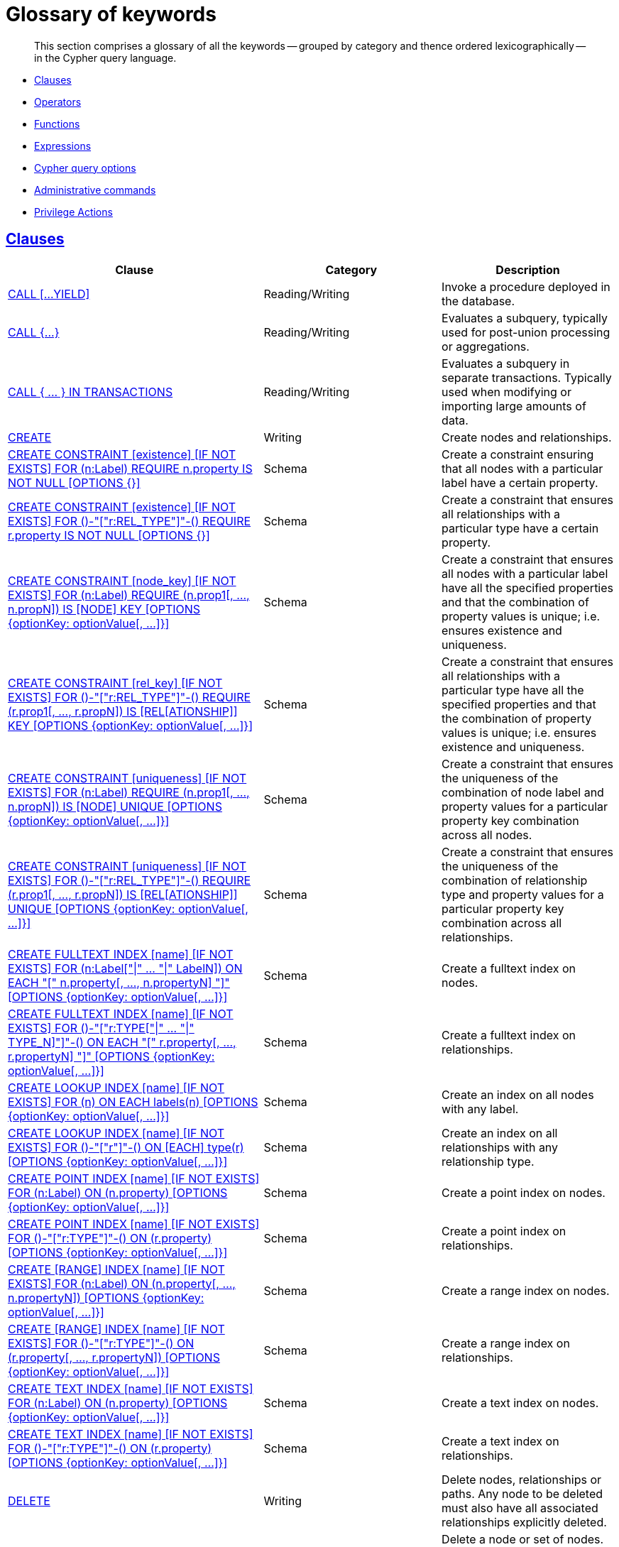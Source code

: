 :description: Glossary of all the keywords -- grouped by category and thence ordered lexicographically -- in the Cypher query language.

[[cypher-glossary]]
= Glossary of keywords

[abstract]
--
This section comprises a glossary of all the keywords -- grouped by category and thence ordered lexicographically -- in the Cypher query language.
--

* xref::keyword-glossary.adoc#glossary-clauses[Clauses]
* xref::keyword-glossary.adoc#glossary-operators[Operators]
* xref::keyword-glossary.adoc#glossary-functions[Functions]
* xref::keyword-glossary.adoc#glossary-expressions[Expressions]
* xref::keyword-glossary.adoc#glossary-cypher-query-options[Cypher query options]
* xref::keyword-glossary.adoc#glossary-admin-commands[Administrative commands]
* xref::keyword-glossary.adoc#glossary-privileges[Privilege Actions]


[[glossary-clauses]]
== xref::clauses/index.adoc[Clauses]

[options="header"]
|===
| Clause | Category | Description

| xref::clauses/call.adoc[CALL [...YIELD\]]
| Reading/Writing
| Invoke a procedure deployed in the database.

| xref::clauses/call-subquery.adoc[+CALL {...}+]
| Reading/Writing
| Evaluates a subquery, typically used for post-union processing or aggregations.

| xref::clauses/call-subquery.adoc#subquery-call-in-transactions[+CALL { ... } IN TRANSACTIONS+]
| Reading/Writing
a|
Evaluates a subquery in separate transactions.
Typically used when modifying or importing large amounts of data.

| xref::clauses/create.adoc[CREATE]
| Writing
| Create nodes and relationships.

| xref::constraints/syntax.adoc#constraints-syntax-create-node-exists[CREATE CONSTRAINT [existence\] [IF NOT EXISTS\] FOR (n:Label) REQUIRE n.property IS NOT NULL [OPTIONS {}\]]
| Schema
| Create a constraint ensuring that all nodes with a particular label have a certain property.

| xref::constraints/syntax.adoc#constraints-syntax-create-rel-exists[CREATE CONSTRAINT [existence\] [IF NOT EXISTS\] FOR ()-"["r:REL_TYPE"\]"-() REQUIRE r.property IS NOT NULL [OPTIONS {}\]]
| Schema
| Create a constraint that ensures all relationships with a particular type have a certain property.

| xref::constraints/syntax.adoc#constraints-syntax-create-node-key[CREATE CONSTRAINT [node_key\] [IF NOT EXISTS\] FOR (n:Label) REQUIRE (n.prop1[, ..., n.propN\]) IS [NODE\] KEY [OPTIONS {optionKey: optionValue[, ...\]}\]]
| Schema
| Create a constraint that ensures all nodes with a particular label have all the specified properties and that the combination of property values is unique; i.e. ensures existence and uniqueness.

| xref::constraints/syntax.adoc#constraints-syntax-create-rel-key[CREATE CONSTRAINT [rel_key\] [IF NOT EXISTS\] FOR ()-"["r:REL_TYPE"\]"-() REQUIRE (r.prop1[, ..., r.propN\]) IS [REL[ATIONSHIP\]\] KEY [OPTIONS {optionKey: optionValue[, ...\]}\]]
| Schema
| Create a constraint that ensures all relationships with a particular type have all the specified properties and that the combination of property values is unique; i.e. ensures existence and uniqueness.

| xref::constraints/syntax.adoc#constraints-syntax-create-node-unique[CREATE CONSTRAINT [uniqueness\] [IF NOT EXISTS\] FOR (n:Label) REQUIRE (n.prop1[, ..., n.propN\]) IS [NODE\] UNIQUE [OPTIONS {optionKey: optionValue[, ...\]}\]]
| Schema
| Create a constraint that ensures the uniqueness of the combination of node label and property values for a particular property key combination across all nodes.

| xref::constraints/syntax.adoc#constraints-syntax-create-rel-unique[CREATE CONSTRAINT [uniqueness\] [IF NOT EXISTS\] FOR ()-"["r:REL_TYPE"\]"-() REQUIRE (r.prop1[, ..., r.propN\]) IS [REL[ATIONSHIP\]\] UNIQUE [OPTIONS {optionKey: optionValue[, ...\]}\]]
| Schema
| Create a constraint that ensures the uniqueness of the combination of relationship type and property values for a particular property key combination across all relationships.

| xref::indexes-for-full-text-search.adoc[CREATE FULLTEXT INDEX [name\] [IF NOT EXISTS\] FOR (n:Label["\|" ... "\|" LabelN\]) ON EACH "[" n.property[, ..., n.propertyN\] "\]" [OPTIONS {optionKey: optionValue[, ...\]}\]]
| Schema
| Create a fulltext index on nodes.

| xref::indexes-for-full-text-search.adoc[CREATE FULLTEXT INDEX [name\] [IF NOT EXISTS\] FOR ()-"["r:TYPE["\|" ... "\|" TYPE_N\]"\]"-() ON EACH "[" r.property[, ..., r.propertyN\] "\]" [OPTIONS {optionKey: optionValue[, ...\]}\]]
| Schema
| Create a fulltext index on relationships.

| xref::indexes-for-search-performance.adoc#administration-indexes-syntax[CREATE LOOKUP INDEX [name\] [IF NOT EXISTS\] FOR (n) ON EACH labels(n) [OPTIONS {optionKey: optionValue[, ...\]}\]]
| Schema
| Create an index on all nodes with any label.

| xref::indexes-for-search-performance.adoc#administration-indexes-syntax[CREATE LOOKUP INDEX [name\] [IF NOT EXISTS\] FOR ()-"["r"\]"-() ON [EACH\] type(r) [OPTIONS {optionKey: optionValue[, ...\]}\]]
| Schema
| Create an index on all relationships with any relationship type.

| xref::indexes-for-search-performance.adoc#administration-indexes-syntax[CREATE POINT INDEX [name\] [IF NOT EXISTS\] FOR (n:Label) ON (n.property) [OPTIONS {optionKey: optionValue[, ...\]}\]]
| Schema
| Create a point index on nodes.

| xref::indexes-for-search-performance.adoc#administration-indexes-syntax[CREATE POINT INDEX [name\] [IF NOT EXISTS\] FOR ()-"["r:TYPE"\]"-() ON (r.property) [OPTIONS {optionKey: optionValue[, ...\]}\]]
| Schema
| Create a point index on relationships.

| xref::indexes-for-search-performance.adoc#administration-indexes-syntax[CREATE [RANGE\] INDEX [name\] [IF NOT EXISTS\] FOR (n:Label) ON (n.property[, ..., n.propertyN\]) [OPTIONS {optionKey: optionValue[, ...\]}\]]
| Schema
| Create a range index on nodes.

| xref::indexes-for-search-performance.adoc#administration-indexes-syntax[CREATE [RANGE\] INDEX [name\] [IF NOT EXISTS\] FOR ()-"["r:TYPE"\]"-() ON (r.property[, ..., r.propertyN\]) [OPTIONS {optionKey: optionValue[, ...\]}\]]
| Schema
| Create a range index on relationships.

| xref::indexes-for-search-performance.adoc#administration-indexes-syntax[CREATE TEXT INDEX [name\] [IF NOT EXISTS\] FOR (n:Label) ON (n.property) [OPTIONS {optionKey: optionValue[, ...\]}\]]
| Schema
| Create a text index on nodes.

| xref::indexes-for-search-performance.adoc#administration-indexes-syntax[CREATE TEXT INDEX [name\] [IF NOT EXISTS\] FOR ()-"["r:TYPE"\]"-() ON (r.property) [OPTIONS {optionKey: optionValue[, ...\]}\]]
| Schema
| Create a text index on relationships.

| xref::clauses/delete.adoc[DELETE]
| Writing
|
Delete nodes, relationships or paths.
Any node to be deleted must also have all associated relationships explicitly deleted.

| xref::clauses/delete.adoc[DETACH DELETE]
| Writing
|
Delete a node or set of nodes.
All associated relationships will automatically be deleted.

| xref::constraints/syntax.adoc[DROP CONSTRAINT name [IF EXISTS\]]
| Schema
| Drop a constraint using the name.

| xref::indexes-for-search-performance.adoc#administration-indexes-syntax[DROP INDEX name [IF EXISTS\]]
| Schema
| Drop an index using the name.

| xref::clauses/foreach.adoc[FOREACH]
| Writing
| Update data within a list, whether components of a path, or the result of aggregation.

| xref::clauses/limit.adoc[LIMIT]
| Reading sub-clause
| A sub-clause used to constrain the number of rows in the output.

| xref::clauses/load-csv.adoc[LOAD CSV]
| Importing data
| Use when importing data from CSV files.

| xref::clauses/match.adoc[MATCH]
| Reading
| Specify the patterns to search for in the database.

| xref::clauses/merge.adoc[MERGE]
| Reading/Writing
|
Ensures that a pattern exists in the graph.
Either the pattern already exists, or it needs to be created.

| xref::clauses/merge.adoc#query-merge-on-create-on-match[ON CREATE]
| Reading/Writing
| Used in conjunction with `MERGE`, specifying the actions to take if the pattern needs to be created.

| xref::clauses/merge.adoc#query-merge-on-create-on-match[ON MATCH]
| Reading/Writing
| Used in conjunction with `MERGE`, specifying the actions to take if the pattern already exists.

| xref::clauses/optional-match.adoc[OPTIONAL MATCH]
| Reading
| Specify the patterns to search for in the database while using `nulls` for missing parts of the pattern.

| xref::clauses/order-by.adoc[ORDER BY [ASC[ENDING\] \| DESC[ENDING\]\]]
| Reading sub-clause
| A sub-clause following `RETURN` or `WITH`, specifying that the output should be sorted in either ascending (the default) or descending order.

| xref::clauses/remove.adoc[REMOVE]
| Writing
| Remove properties and labels from nodes and relationships.

| xref::clauses/return.adoc[RETURN ... [AS\]]
| Projecting
| Defines what to include in the query result set.

| xref::clauses/set.adoc[SET]
| Writing
| Update labels on nodes and properties on nodes and relationships.

| xref::constraints/syntax.adoc#constraints-syntax-list[SHOW [ALL\|UNIQUE\|NODE [PROPERTY\] EXIST[ENCE\]\|REL[ATIONSHIP\] [PROPERTY\] EXIST[ENCE\]\|[PROPERTY\] EXIST[ENCE\]\|NODE KEY\] CONSTRAINT[S\]]
| Schema
|
List constraints in the database, either all or filtered on type.
Also allows `WHERE` and `YIELD` clauses.

| xref::indexes-for-search-performance.adoc#administration-indexes-list-indexes[SHOW [ALL\|FULLTEXT\|LOOKUP\|POINT\|RANGE\|TEXT\] INDEX[ES\]]
| Schema
|
List indexes in the database, either all or filtered on fulltext, lookup, point, range, or text indexes.
Also allows `WHERE` and `YIELD` clauses.

| xref::clauses/listing-functions.adoc[SHOW [ALL\|BUILT IN\|USER DEFINED\] FUNCTION[S\] [EXECUTABLE [BY {CURRENT USER\|username}\]\]]
| DBMS
|
List functions, either all or filtered.
Available filters are executable by a user or function type (built-in or user-defined).
Also allows `WHERE` and `YIELD` clauses.

| xref::clauses/listing-procedures.adoc[SHOW PROCEDURE[S\] [EXECUTABLE [BY {CURRENT USER\|username}\]\]]
| DBMS
|
List procedures, either all or filtered on executable by a user.
Also allows `WHERE` and `YIELD` clauses.

|xref:clauses/transaction-clauses.adoc#query-listing-transactions[SHOW TRANSACTION[S\] [transaction-id[, ...\]\]]
| DBMS
|
List transactions, either all or filtered on ID.
Also allows `WHERE` and `YIELD` clauses.

| xref::clauses/skip.adoc[SKIP]
| Reading/Writing
| A sub-clause defining from which row to start including the rows in the output.

| xref:clauses/transaction-clauses.adoc#query-terminate-transactions[TERMINATE TRANSACTION[S\] transaction-id[, ...\]]
| DBMS
| Terminate transactions with the given IDs.

| xref::clauses/union.adoc[UNION]
| Set operations
|
Combines the result of multiple queries.
Duplicates are removed.

| xref::clauses/union.adoc[UNION ALL]
| Set operations
|
Combines the result of multiple queries.
Duplicates are retained.

| xref::clauses/unwind.adoc[UNWIND ... [AS\]]
| Projecting
| Expands a list into a sequence of rows.

| xref::clauses/use.adoc[USE]
| Multiple graphs
| Determines which graph a query, or query part, is executed against.

| xref::query-tuning/using.adoc#query-using-index-hint[USING INDEX variable:Label(property)]
| Hint
| Index hints are used to specify which index, if any, the planner should use as a starting point.

| xref::query-tuning/using.adoc#query-using-index-hint[USING INDEX SEEK variable:Label(property)]
| Hint
| Index seek hint instructs the planner to use an index seek for this clause.

| xref::query-tuning/using.adoc#query-using-join-hint[USING JOIN ON variable]
| Hint
| Join hints are used to enforce a join operation at specified points.

| xref::query-tuning/using.adoc#query-using-scan-hint[USING SCAN variable:Label]
| Hint
| Scan hints are used to force the planner to do a label scan (followed by a filtering operation) instead of using an index.

| xref::clauses/with.adoc[WITH ... [AS\]]
| Projecting
| Allows query parts to be chained together, piping the results from one to be used as starting points or criteria in the next.

| xref::clauses/where.adoc[WHERE]
| Reading sub-clause
| A sub-clause used to add constraints to the patterns in a `MATCH` or `OPTIONAL MATCH` clause, or to filter the results of a `WITH` clause.

|===


[[glossary-operators]]
== xref::syntax/operators.adoc[Operators]

[options="header"]
|===
|Operator | Category | Description

| xref::syntax/operators.adoc#query-operators-mathematical[%]
| Mathematical
| Modulo division.

| xref::syntax/operators.adoc#query-operators-mathematical[*]
| Mathematical
| Multiplication.

| xref::syntax/operators.adoc#query-operators-temporal[*]
| Temporal
| Multiplying a duration with a number.

| xref::syntax/operators.adoc#query-operators-mathematical[+]
| Mathematical
| Addition.

| xref::syntax/operators.adoc#query-operators-string[+]
| String
| Concatenation.

| xref::syntax/operators.adoc#query-operators-property[+=]
| Property
| Property mutation.

| xref::syntax/operators.adoc#query-operators-list[+]
| List
| Concatenation

| xref::syntax/operators.adoc#query-operators-temporal[+]
| Temporal
| Adding two durations, or a duration and a temporal instant.

| xref::syntax/operators.adoc#query-operators-mathematical[-]
| Mathematical
| Subtraction or unary minus.

| xref::syntax/operators.adoc#query-operators-temporal[-]
| Temporal
| Subtracting a duration from a temporal instant or from another duration.

| xref::syntax/operators.adoc#query-operators-map[.]
| Map
| Static value access by key.

| xref::syntax/operators.adoc#query-operators-property[.]
| Property
| Static property access.

| xref::syntax/operators.adoc#query-operators-mathematical[/]
| Mathematical
| Division.

| xref::syntax/operators.adoc#query-operators-temporal[/]
| Temporal
| Dividing a duration by a number.

| xref::syntax/operators.adoc#query-operators-comparison[<]
| Comparison
| Less than.

| xref::syntax/operators.adoc#query-operators-comparison[&lt;=]
| Comparison
| Less than or equal to.

| xref::syntax/operators.adoc#query-operators-comparison[<>]
| Comparison
| Inequality.

| xref::syntax/operators.adoc#query-operators-comparison[=]
| Comparison
| Equality.

| xref::syntax/operators.adoc#query-operators-property[=]
| Property
| Property replacement.

| xref::syntax/operators.adoc#query-operators-string[=~]
| String
| Regular expression match.

| xref::syntax/operators.adoc#query-operators-comparison[>]
| Comparison
| Greater than.

| xref::syntax/operators.adoc#query-operators-comparison[>=]
| Comparison
| Greater than or equal to.

| xref::syntax/operators.adoc#query-operators-boolean[AND]
| Boolean
| Conjunction.

| xref::syntax/operators.adoc#query-operator-comparison-string-specific[CONTAINS]
| String comparison
| Case-sensitive inclusion search.

| xref::syntax/operators.adoc#query-operators-aggregation[DISTINCT]
| Aggregation
| Duplicate removal.

| xref::syntax/operators.adoc#query-operator-comparison-string-specific[ENDS WITH]
| String comparison
| Case-sensitive suffix search.

| xref::syntax/operators.adoc#query-operators-list[IN]
| List
| List element existence check.

| xref::syntax/operators.adoc#query-operators-comparison[IS NOT NULL]
| Comparison
| Non-`null` check.

| xref::syntax/operators.adoc#query-operators-comparison[IS NULL]
| Comparison
| `null` check.

| xref::syntax/operators.adoc#query-operators-boolean[NOT]
| Boolean
| Negation.

| xref::syntax/operators.adoc#query-operators-boolean[OR]
| Boolean
| Disjunction.

| xref::syntax/operators.adoc#query-operator-comparison-string-specific[STARTS WITH]
| String comparison
| Case-sensitive prefix search.

| xref::syntax/operators.adoc#query-operators-boolean[XOR]
| Boolean
| Exclusive disjunction.

| xref::syntax/operators.adoc#query-operators-map[[\]]
| Map
| Subscript (dynamic value access by key).

| xref::syntax/operators.adoc#query-operators-property[[\]]
| Property
| Subscript (dynamic property access).

| xref::syntax/operators.adoc#query-operators-list[[\]]
| List
| Subscript (accessing element(s) in a list).

| xref::syntax/operators.adoc#query-operators-mathematical[^]
| Mathematical
| Exponentiation.

|===


[[glossary-functions]]
== xref::functions/index.adoc[Functions]

[options="header"]
|===
| Function | Category | Description

| xref::functions/mathematical-numeric.adoc#functions-abs[abs()]
| Numeric
| Returns the absolute value of a number.

| xref::functions/mathematical-trigonometric.adoc#functions-acos[acos()]
| Trigonometric
| Returns the arccosine of a number in radians.

| xref::functions/predicate.adoc#functions-all[all()]
| Predicate
| Tests whether the predicate holds for all elements in a list.

| xref::functions/predicate.adoc#functions-any[any()]
| Predicate
| Tests whether the predicate holds for at least one element in a list.

| xref::functions/mathematical-trigonometric.adoc#functions-asin[asin()]
| Trigonometric
| Returns the arcsine of a number in radians.

| xref::functions/mathematical-trigonometric.adoc#functions-atan[atan()]
| Trigonometric
| Returns the arctangent of a number in radians.

| xref::functions/mathematical-trigonometric.adoc#functions-atan2[atan2()]
| Trigonometric
| Returns the arctangent2 of a set of coordinates in radians.

| xref::functions/aggregating.adoc#functions-avg[avg()]
| Aggregating
| Returns the average of a set of values.

| xref::functions/mathematical-numeric.adoc#functions-ceil[ceil()]
| Numeric
| Returns the smallest floating point number that is greater than or equal to a number and equal to a mathematical integer.

| xref::functions/scalar.adoc#functions-coalesce[coalesce()]
| Scalar
| Returns the first non-`null` value in a list of expressions.

| xref::functions/aggregating.adoc#functions-collect[collect()]
| Aggregating
| Returns a list containing the values returned by an expression.

| xref::functions/mathematical-trigonometric.adoc#functions-cos[cos()]
| Trigonometric
| Returns the cosine of a number.

| xref::functions/mathematical-trigonometric.adoc#functions-cot[cot()]
| Trigonometric
| Returns the cotangent of a number.

| xref::functions/aggregating.adoc#functions-count[count()]
| Aggregating
| Returns the number of values or rows.

| xref::functions/temporal/index.adoc#functions-date-current[date()]
| Temporal
| Returns the current _Date_.

| xref::functions/temporal/index.adoc#functions-date-calendar[date({year [, month, day\]})]
| Temporal
| Returns a calendar (Year-Month-Day) _Date_.

| xref::functions/temporal/index.adoc#functions-date-week[date({year [, week, dayOfWeek\]})]
| Temporal
| Returns a week (Year-Week-Day) _Date_.

| xref::functions/temporal/index.adoc#functions-date-quarter[date({year [, quarter, dayOfQuarter\]})]
| Temporal
| Returns a quarter (Year-Quarter-Day) _Date_.

| xref::functions/temporal/index.adoc#functions-date-ordinal[date({year [, ordinalDay\]})]
| Temporal
| Returns an ordinal (Year-Day) _Date_.

| xref::functions/temporal/index.adoc#functions-date-create-string[date(string)]
| Temporal
| Returns a _Date_ by parsing a string.

| xref::functions/temporal/index.adoc#functions-date-temporal[+date({map})+]
| Temporal
| Returns a _Date_ from a map of another temporal value's components.

| xref::functions/temporal/index.adoc#functions-date-realtime[date.realtime()]
| Temporal
| Returns the current _Date_ using the `realtime` clock.

| xref::functions/temporal/index.adoc#functions-date-statement[date.statement()]
| Temporal
| Returns the current _Date_ using the `statement` clock.

| xref::functions/temporal/index.adoc#functions-date-transaction[date.transaction()]
| Temporal
| Returns the current _Date_ using the `transaction` clock.

| xref::functions/temporal/index.adoc#functions-date-truncate[date.truncate()]
| Temporal
| Returns a _Date_ obtained by truncating a value at a specific component boundary. xref::functions/temporal/index.adoc#functions-temporal-truncate-overview[Truncation summary].

| xref::functions/temporal/index.adoc#functions-datetime-current[datetime()]
| Temporal
| Returns the current _DateTime_.

| xref::functions/temporal/index.adoc#functions-datetime-calendar[datetime({year [, month, day, ...\]})]
| Temporal
| Returns a calendar (Year-Month-Day) _DateTime_.

| xref::functions/temporal/index.adoc#functions-datetime-week[datetime({year [, week, dayOfWeek, ...\]})]
| Temporal
| Returns a week (Year-Week-Day) _DateTime_.

| xref::functions/temporal/index.adoc#functions-datetime-quarter[datetime({year [, quarter, dayOfQuarter, ...\]})]
| Temporal
| Returns a quarter (Year-Quarter-Day) _DateTime_.

| xref::functions/temporal/index.adoc#functions-datetime-ordinal[datetime({year [, ordinalDay, ...\]})]
| Temporal
| Returns an ordinal (Year-Day) _DateTime_.

| xref::functions/temporal/index.adoc#functions-datetime-create-string[datetime(string)]
| Temporal
| Returns a _DateTime_ by parsing a string.

| xref::functions/temporal/index.adoc#functions-datetime-temporal[+datetime({map})+]
| Temporal
| Returns a _DateTime_ from a map of another temporal value's components.

| xref::functions/temporal/index.adoc#functions-datetime-timestamp[+datetime({epochSeconds})+]
| Temporal
| Returns a _DateTime_ from a timestamp.

| xref::functions/temporal/index.adoc#functions-datetime-realtime[datetime.realtime()]
| Temporal
| Returns the current _DateTime_ using the `realtime` clock.

| xref::functions/temporal/index.adoc#functions-datetime-statement[datetime.statement()]
| Temporal
| Returns the current _DateTime_ using the `statement` clock.

| xref::functions/temporal/index.adoc#functions-datetime-transaction[datetime.transaction()]
| Temporal
| Returns the current _DateTime_ using the `transaction` clock.

| xref::functions/temporal/index.adoc#functions-datetime-truncate[datetime.truncate()]
| Temporal
|
Returns a _DateTime_ obtained by truncating a value at a specific component boundary.
xref::functions/temporal/index.adoc#functions-temporal-truncate-overview[Truncation summary].

| xref::functions/mathematical-trigonometric.adoc#functions-degrees[degrees()]
| Trigonometric
| Converts radians to degrees.

| xref::functions/temporal/duration.adoc#functions-duration[+duration({map})+]
| Temporal
| Returns a _Duration_ from a map of its components.

| xref::functions/temporal/duration.adoc#functions-duration-create-string[duration(string)]
| Temporal
| Returns a _Duration_ by parsing a string.

| xref::functions/temporal/duration.adoc#functions-duration-between[duration.between()]
| Temporal
| Returns a _Duration_ equal to the difference between two given instants.

| xref::functions/temporal/duration.adoc#functions-duration-indays[duration.inDays()]
| Temporal
| Returns a _Duration_ equal to the difference in whole days or weeks between two given instants.

| xref::functions/temporal/duration.adoc#functions-duration-inmonths[duration.inMonths()]
| Temporal
| Returns a _Duration_ equal to the difference in whole months, quarters or years between two given instants.

| xref::functions/temporal/duration.adoc#functions-duration-inseconds[duration.inSeconds()]
| Temporal
| Returns a _Duration_ equal to the difference in seconds and fractions of seconds, or minutes or hours, between two given instants.

| xref::functions/mathematical-logarithmic.adoc#functions-e[e()]
| Logarithmic
| Returns the base of the natural logarithm, `e`.

| xref::functions/scalar.adoc#functions-endnode[endNode()]
| Scalar
| Returns the end node of a relationship.

| xref::functions/predicate.adoc#functions-exists[exists()]
| Predicate
| Returns `true` if a match for the pattern exists in the graph.

| xref::functions/mathematical-logarithmic.adoc#functions-exp[exp()]
| Logarithmic
| Returns `e^n`, where `e` is the base of the natural logarithm, and `n` is the value of the argument expression.

| xref::functions/mathematical-numeric.adoc#functions-floor[floor()]
| Numeric
| Returns the largest floating point number that is less than or equal to a number and equal to a mathematical integer.

| xref::functions/mathematical-trigonometric.adoc#functions-haversin[haversin()]
| Trigonometric
| Returns half the versine of a number.

| xref::functions/scalar.adoc#functions-head[head()]
| Scalar
| Returns the first element in a list.

| xref::functions/scalar.adoc#functions-id[id()]
| Scalar
| Returns the id of a relationship or node.

| xref::functions/predicate.adoc#functions-isempty[isEmpty()]
| Predicate
| Returns true if the given list or map contains no elements or if the given string contains no characters.

| xref::functions/mathematical-numeric.adoc#functions-isnan[isNaN()]
| Numeric
| Returns `true` if the given numeric value is `NaN` (Not a Number).

| xref::functions/list.adoc#functions-keys[keys()]
| List
| Returns a list containing the string representations for all the property names of a node, relationship, or map.

| xref::functions/list.adoc#functions-labels[labels()]
| List
| Returns a list containing the string representations for all the labels of a node.

| xref::functions/scalar.adoc#functions-last[last()]
| Scalar
| Returns the last element in a list.

| xref::functions/string.adoc#functions-left[left()]
| String
| Returns a string containing the specified number of leftmost characters of the original string.

| xref::functions/scalar.adoc#functions-length[length()]
| Scalar
| Returns the length of a path.

| xref::functions/temporal/index.adoc#functions-localdatetime-current[localdatetime()]
| Temporal
| Returns the current _LocalDateTime_.

| xref::functions/temporal/index.adoc#functions-localdatetime-calendar[localdatetime({year [, month, day, ...\]})]
| Temporal
| Returns a calendar (Year-Month-Day) _LocalDateTime_.

| xref::functions/temporal/index.adoc#functions-localdatetime-week[localdatetime({year [, week, dayOfWeek, ...\]})]
| Temporal
| Returns a week (Year-Week-Day) _LocalDateTime_.

| xref::functions/temporal/index.adoc#functions-localdatetime-quarter[localdatetime({year [, quarter, dayOfQuarter, ...\]})]
| Temporal
| Returns a quarter (Year-Quarter-Day) _DateTime_.

| xref::functions/temporal/index.adoc#functions-localdatetime-ordinal[localdatetime({year [, ordinalDay, ...\]})]
| Temporal
| Returns an ordinal (Year-Day) _LocalDateTime_.

| xref::functions/temporal/index.adoc#functions-localdatetime-create-string[localdatetime(string)]
| Temporal
| Returns a _LocalDateTime_ by parsing a string.

| xref::functions/temporal/index.adoc#functions-localdatetime-temporal[localdatetime(+{map}+)]
| Temporal
| Returns a _LocalDateTime_ from a map of another temporal value's components.

| xref::functions/temporal/index.adoc#functions-localdatetime-realtime[localdatetime.realtime()]
| Temporal
| Returns the current _LocalDateTime_ using the `realtime` clock.

| xref::functions/temporal/index.adoc#functions-localdatetime-statement[localdatetime.statement()]
| Temporal
| Returns the current _LocalDateTime_ using the `statement` clock.

| xref::functions/temporal/index.adoc#functions-localdatetime-transaction[localdatetime.transaction()]
| Temporal
| Returns the current _LocalDateTime_ using the `transaction` clock.

| xref::functions/temporal/index.adoc#functions-localdatetime-truncate[localdatetime.truncate()]
| Temporal
|
Returns a _LocalDateTime_ obtained by truncating a value at a specific component boundary.
xref::functions/temporal/index.adoc#functions-temporal-truncate-overview[Truncation summary].

| xref::functions/temporal/index.adoc#functions-localtime-current[localtime()]
| Temporal
| Returns the current _LocalTime_.

| xref::functions/temporal/index.adoc#functions-localtime-create[localtime({hour [, minute, second, ...\]})]
| Temporal
| Returns a _LocalTime_ with the specified component values.

| xref::functions/temporal/index.adoc#functions-localtime-create-string[localtime(string)]
| Temporal
| Returns a _LocalTime_ by parsing a string.

| xref::functions/temporal/index.adoc#functions-localtime-temporal[localtime({time [, hour, ...\]})]
| Temporal
| Returns a _LocalTime_ from a map of another temporal value's components.

| xref::functions/temporal/index.adoc#functions-localtime-realtime[localtime.realtime()]
| Temporal
| Returns the current _LocalTime_ using the `realtime` clock.

| xref::functions/temporal/index.adoc#functions-localtime-statement[localtime.statement()]
| Temporal
| Returns the current _LocalTime_ using the `statement` clock.

| xref::functions/temporal/index.adoc#functions-localtime-transaction[localtime.transaction()]
| Temporal
| Returns the current _LocalTime_ using the `transaction` clock.

| xref::functions/temporal/index.adoc#functions-localtime-truncate[localtime.truncate()]
| Temporal
|
Returns a _LocalTime_ obtained by truncating a value at a specific component boundary.
xref::functions/temporal/index.adoc#functions-temporal-truncate-overview[Truncation summary].

| xref::functions/mathematical-logarithmic.adoc#functions-log[log()]
| Logarithmic
| Returns the natural logarithm of a number.

| xref::functions/mathematical-logarithmic.adoc#functions-log10[log10()]
| Logarithmic
| Returns the common logarithm (base 10) of a number.

| xref::functions/string.adoc#functions-ltrim[lTrim()]
| String
| Returns the original string with leading whitespace removed.

| xref::functions/aggregating.adoc#functions-max[max()]
| Aggregating
| Returns the maximum value in a set of values.

| xref::functions/aggregating.adoc#functions-min[min()]
| Aggregating
| Returns the minimum value in a set of values.

| xref::functions/list.adoc#functions-nodes[nodes()]
| List
| Returns a list containing all the nodes in a path.

| xref::functions/predicate.adoc#functions-none[none()]
| Predicate
| Returns true if the predicate holds for no element in a list.

| xref::functions/aggregating.adoc#functions-percentilecont[percentileCont()]
| Aggregating
| Returns the percentile of the given value over a group using linear interpolation.

| xref::functions/aggregating.adoc#functions-percentiledisc[percentileDisc()]
| Aggregating
| Returns the nearest value to the given percentile over a group using a rounding method.

| xref::functions/mathematical-trigonometric.adoc#functions-pi[pi()]
| Trigonometric
| Returns the mathematical constant _pi_.

| xref::functions/spatial.adoc#functions-point-cartesian-2d[point() - Cartesian 2D]
| Spatial
| Returns a 2D point object, given two coordinate values in the Cartesian coordinate system.

| xref::functions/spatial.adoc#functions-point-cartesian-3d[point() - Cartesian 3D]
| Spatial
| Returns a 3D point object, given three coordinate values in the Cartesian coordinate system.

| xref::functions/spatial.adoc#functions-point-wgs84-2d[point() - WGS 84 2D]
| Spatial
| Returns a 2D point object, given two coordinate values in the WGS 84 coordinate system.

| xref::functions/spatial.adoc#functions-point-wgs84-3d[point() - WGS 84 3D]
| Spatial
| Returns a 3D point object, given three coordinate values in the WGS 84 coordinate system.

| xref::functions/spatial.adoc#functions-distance[point.distance()]
| Spatial
| Returns true if the provided point is within the bounding box defined by the two provided points.

| xref::functions/spatial.adoc#functions-distance[point.withinBBox()]
| Spatial
| Returns a floating point number representing the geodesic distance between any two points in the same CRS.

| xref::functions/scalar.adoc#functions-properties[properties()]
| Scalar
| Returns a map containing all the properties of a node or relationship.

| xref::functions/mathematical-trigonometric.adoc#functions-radians[radians()]
| Trigonometric
| Converts degrees to radians.

| xref::functions/mathematical-numeric.adoc#functions-rand[rand()]
| Numeric
| Returns a random floating point number in the range from 0 (inclusive) to 1 (exclusive); i.e. `[0, 1)`.

| xref::functions/scalar.adoc#functions-randomuuid[randomUUID()]
| Scalar
| Returns a string value corresponding to a randomly-generated UUID.

| xref::functions/list.adoc#functions-range[range()]
| List
| Returns a list comprising all integer values within a specified range.

| xref::functions/list.adoc#functions-reduce[reduce()]
| List
| Runs an expression against individual elements of a list, storing the result of the expression in an accumulator.

| xref::functions/list.adoc#functions-relationships[relationships()]
| List
| Returns a list containing all the relationships in a path.

| xref::functions/string.adoc#functions-replace[replace()]
| String
| Returns a string in which all occurrences of a specified string in the original string have been replaced by another (specified) string.

| xref::functions/list.adoc#functions-reverse-list[reverse()]
| List
| Returns a list in which the order of all elements in the original list have been reversed.

| xref::functions/string.adoc#functions-reverse[reverse()]
| String
| Returns a string in which the order of all characters in the original string have been reversed.

| xref::functions/string.adoc#functions-right[right()]
| String
| Returns a string containing the specified number of rightmost characters of the original string.

| xref::functions/mathematical-numeric.adoc#functions-round[round()]
| Numeric
| Returns the floating point value of the given number rounded to the nearest mathematical integer, with half-way values always rounded up.

| xref::functions/mathematical-numeric.adoc#functions-round2[round(), with precision]
| Numeric
| Returns the floating point value of the given number rounded with the specified precision, with half-values always being rounded up.

| xref::functions/mathematical-numeric.adoc#functions-round3[round(), with precision and rounding mode]
| Numeric
| Returns the floating point value of the given number rounded with the specified precision and the specified rounding mode.

| xref::functions/string.adoc#functions-rtrim[rTrim()]
| String
| Returns the original string with trailing whitespace removed.

| xref::functions/mathematical-numeric.adoc#functions-sign[sign()]
| Numeric
| Returns the signum of a number: `0` if the number is `0`, `-1` for any negative number, and `1` for any positive number.

| xref::functions/mathematical-trigonometric.adoc#functions-sin[sin()]
| Trigonometric
| Returns the sine of a number.

| xref::functions/predicate.adoc#functions-single[single()]
| Predicate
| Returns true if the predicate holds for exactly one of the elements in a list.

| xref::functions/scalar.adoc#functions-size[size()]
| Scalar
| Returns the number of items in a list.

| xref::functions/scalar.adoc#functions-size-of-pattern-comprehension[size() applied to pattern comprehension]
| Scalar
| Returns the number of paths matching the pattern comprehension.

| xref::functions/scalar.adoc#functions-size-of-string[size() applied to string]
| Scalar
| Returns the number of Unicode characters in a string.

| xref::functions/string.adoc#functions-split[split()]
| String
| Returns a list of strings resulting from the splitting of the original string around matches of the given delimiter.

| xref::functions/mathematical-logarithmic.adoc#functions-sqrt[sqrt()]
| Logarithmic
| Returns the square root of a number.

| xref::functions/scalar.adoc#functions-startnode[startNode()]
| Scalar
| Returns the start node of a relationship.

| xref::functions/aggregating.adoc#functions-stdev[stDev()]
| Aggregating
| Returns the standard deviation for the given value over a group for a sample of a population.

| xref::functions/aggregating.adoc#functions-stdevp[stDevP()]
| Aggregating
| Returns the standard deviation for the given value over a group for an entire population.

| xref::functions/string.adoc#functions-substring[substring()]
| String
| Returns a substring of the original string, beginning  with a 0-based index start and length.

| xref::functions/aggregating.adoc#functions-sum[sum()]
| Aggregating
| Returns the sum of a set of numeric values.

| xref::functions/list.adoc#functions-tail[tail()]
| List
| Returns all but the first element in a list.

| xref::functions/mathematical-trigonometric.adoc#functions-tan[tan()]
| Trigonometric
| Returns the tangent of a number.

| xref::functions/temporal/index.adoc#functions-time-current[time()]
| Temporal
| Returns the current _Time_.

| xref::functions/temporal/index.adoc#functions-time-create[time({hour [, minute, ...\]})]
| Temporal
| Returns a _Time_ with the specified component values.

| xref::functions/temporal/index.adoc#functions-time-create-string[time(string)]
| Temporal
| Returns a _Time_ by parsing a string.

| xref::functions/temporal/index.adoc#functions-time-temporal[time({time [, hour, ..., timezone\]})]
| Temporal
| Returns a _Time_ from a map of another temporal value's components.

| xref::functions/temporal/index.adoc#functions-time-realtime[time.realtime()]
| Temporal
| Returns the current _Time_ using the `realtime` clock.

| xref::functions/temporal/index.adoc#functions-time-statement[time.statement()]
| Temporal
| Returns the current _Time_ using the `statement` clock.

| xref::functions/temporal/index.adoc#functions-time-transaction[time.transaction()]
| Temporal
| Returns the current _Time_ using the `transaction` clock.

| xref::functions/temporal/index.adoc#functions-time-truncate[time.truncate()]
| Temporal
|
Returns a _Time_ obtained by truncating a value at a specific component boundary.
xref::functions/temporal/index.adoc#functions-temporal-truncate-overview[Truncation summary].

| xref::functions/scalar.adoc#functions-timestamp[timestamp()]
| Scalar
| Returns the difference, measured in milliseconds, between the current time and midnight, January 1, 1970 UTC.

| xref::functions/scalar.adoc#functions-toboolean[toBoolean()]
| Scalar
| Converts a string value to a boolean value.

| xref::functions/scalar.adoc#functions-tofloat[toFloat()]
| Scalar
| Converts an integer or string value to a floating point number.

| xref::functions/scalar.adoc#functions-tointeger[toInteger()]
| Scalar
| Converts a floating point or string value to an integer value.

| xref::functions/string.adoc#functions-tolower[toLower()]
| String
| Returns the original string in lowercase.

| xref::functions/string.adoc#functions-tostring[toString()]
| String
| Converts an integer, float, boolean or temporal (i.e. Date, Time, LocalTime, DateTime, LocalDateTime or Duration) value to a string.

| xref::functions/string.adoc#functions-toupper[toUpper()]
| String
| Returns the original string in uppercase.

| xref::functions/string.adoc#functions-trim[trim()]
| String
| Returns the original string with leading and trailing whitespace removed.

| xref::functions/scalar.adoc#functions-type[type()]
| Scalar
| Returns the string representation of the relationship type.

|===


[[glossary-expressions]]
== Expressions

[options="header"]
|===
| Name | Description

| xref::syntax/expressions.adoc#query-syntax-case[CASE Expression]
| A generic conditional expression, similar to if/else statements available in other languages.

| xref:syntax/expressions.adoc#existential-subqueries[EXISTS {...}]
| An `EXISTS` expression is used to evaluate the existence of a subquery.

| xref:syntax/expressions.adoc#count-subqueries[COUNT {...}]
| An expression used to compute the number of results of a subquery.

|===


[[glossary-cypher-query-options]]
== Cypher query options

[options="header"]
|===
| Name | Type | Description

////
Removed in 5.0
| xref::query-tuning/query-options.adoc#cypher-version[CYPHER $version query]
| Version
|
This will force `'query'` to use Neo4j Cypher `$version`.
////

| xref::query-tuning/query-options.adoc#cypher-runtime[CYPHER runtime=interpreted query]
| Runtime
|
This will force the query planner to use the interpreted runtime.
This is the only option in Neo4j Community Edition.

| xref::query-tuning/query-options.adoc#cypher-runtime[CYPHER runtime=slotted query]
| Runtime
|
This will cause the query planner to use the slotted runtime.
This is only available in Neo4j Enterprise Edition.

| xref::query-tuning/query-options.adoc#cypher-runtime[CYPHER runtime=pipelined query]
| Runtime
|
This will cause the query planner to use the pipelined runtime if it supports `'query'`.
This is only available in Neo4j Enterprise Edition.

|===


[[glossary-admin-commands]]
== Administrative commands

The following commands are only executable against the `system` database:

[options="header"]
|===
| Command | Admin category | Description

| xref::aliases.adoc#alias-management-alter-database-alias[ALTER ALIAS ... [IF EXISTS\] SET DATABASE ...]
| Database alias
| Modifies a database alias.

| xref::access-control/manage-users.adoc#access-control-alter-password[ALTER CURRENT USER SET PASSWORD FROM ... TO]
| User and role
| Change the password of the user that is currently logged in.

| xref:databases.adoc#administration-databases-alter-database[ALTER DATABASE ... [IF EXISTS\] [SET ACCESS {READ ONLY \| READ WRITE}\] [SET TOPOLOGY n PRIMAR{Y\|IES} [m SECONDAR{Y\|IES}\]\]]
| Database
| Modifies the database access mode and / or topology.

| xref::access-control/manage-servers.adoc#server-management-syntax[ALTER SERVER ... [SET OPTIONS\] {...}]
| Server management
| Modifies the options for a server.

| xref::access-control/manage-users.adoc#access-control-alter-users[ALTER USER ... [IF EXISTS\] [SET [PLAINTEXT \| ENCRYPTED\] PASSWORD {password [CHANGE [NOT\] REQUIRED\] \| CHANGE [NOT\] REQUIRED}\] [SET STATUS {ACTIVE \| SUSPENDED}\] [SET HOME DATABASE name\] [REMOVE HOME DATABASE\]]
| User and role
|
Changes a user account.
Changes can include setting a new password, setting the account status, setting or removing home database and enabling that the user should change the password upon next login.

| xref::aliases.adoc#alias-management-create-database-alias[CREATE [OR REPLACE\] ALIAS ... [IF NOT EXISTS\] FOR DATABASE ...]
| Database alias
| Creates a new database alias.

| xref::databases.adoc#administration-databases-create-composite-database[CREATE [OR REPLACE\] COMPOSITE DATABASE ... [IF NOT EXISTS\] [OPTIONS {}\] [WAIT [n [SEC[OND[S\]\]\]\]\|NOWAIT\]]
| Database
| Creates a new composite database.

| xref:databases.adoc#administration-databases-create-database[CREATE [OR REPLACE\] DATABASE ... [IF NOT EXISTS\] [TOPOLOGY n PRIMAR{Y\|IES} [m SECONDAR{Y\|IES}\]\] [OPTIONS {optionKey: optionValue[, ...\]}\] [WAIT [n [SEC[OND[S\]\]\]\]\|NOWAIT\]]
| Database
| Creates a new database.

| xref::access-control/manage-roles.adoc#access-control-create-roles[CREATE [OR REPLACE\] ROLE ... [IF NOT EXISTS\] [AS COPY OF\]]
| User and role
| Creates new roles.

| xref::access-control/manage-users.adoc#access-control-create-users[CREATE [OR REPLACE\] USER ... [IF NOT EXISTS\] SET [PLAINTEXT \| ENCRYPTED\] PASSWORD ... [[SET PASSWORD\] CHANGE [NOT\] REQUIRED\] [SET STATUS {ACTIVE \| SUSPENDED}\] [SET HOME DATABASE name\]]
| User and role
|
Creates a new user and sets the password for the new account.
Optionally the account status and home database can also be set and if the user should change the password upon first login.

| xref::access-control/manage-servers.adoc#server-management-deallocate[DEALLOCATE DATABASE(S) FROM SERVER(S) ...]
| Server management
| Removes databases from the specified servers.

| xref:access-control/database-administration.adoc[DENY [IMMUTABLE\] ... ON DATABASE ... TO]   
| Privilege
| Denies a database or schema privilege to one or multiple roles.

| xref:access-control/dbms-administration.adoc[DENY [IMMUTABLE\] ... ON DBMS TO]
| Privilege
| Denies a DBMS privilege to one or multiple roles.

| xref:access-control/manage-privileges.adoc#access-control-graph-privileges[DENY [IMMUTABLE\] ... ON GRAPH ... [NODES \| RELATIONSHIPS \| ELEMENTS\] ... TO]
| Privilege
| Denies a graph privilege for one or multiple specified elements to one or multiple roles.

| xref::aliases.adoc#alias-management-drop-database-alias[DROP ALIAS ... [IF EXISTS\] FOR DATABASE]
| Database alias
| Deletes a specified database alias.

| xref::databases.adoc#administration-databases-drop-database[DROP COMPOSITE DATABASE ... [IF EXISTS\] [DUMP DATA \| DESTROY DATA\] [WAIT [n [SEC[OND[S\]\]\]\]\|NOWAIT\]]
| Database
| Deletes a specified composite database.

| xref::databases.adoc#administration-databases-drop-database[DROP DATABASE ... [IF EXISTS\] [DUMP DATA \| DESTROY DATA\]]
| Database
| Deletes a specified database (either standard or composite).

| xref::access-control/manage-roles.adoc#access-control-drop-roles[DROP ROLE ... [IF EXISTS\]]
| User and role
| Deletes a specified role.

| xref::access-control/manage-servers.adoc#server-management-drop-server[DROP SERVER ...]
| Server management
| Removes a specified server.

| xref::access-control/manage-users.adoc#access-control-drop-users[DROP USER ... [IF EXISTS\]]
| User and role
| Deletes a specified user.

| xref::access-control/manage-servers.adoc#server-management-enable-server[ENABLE SERVER [OPTIONS\]]
| Server management
| Enables a specified server.

| xref:access-control/database-administration.adoc[GRANT [IMMUTABLE\] ... ON DATABASE ... TO]
| Privilege
| Assigns a database or schema privilege to one or multiple roles.

| xref:access-control/dbms-administration.adoc[GRANT [IMMUTABLE\] ... ON DBMS TO]
| Privilege
| Assigns a DBMS privilege to one or multiple roles.

| xref:access-control/manage-privileges.adoc#access-control-graph-privileges[GRANT [IMMUTABLE\] ... ON GRAPH ... [NODES \| RELATIONSHIPS \| ELEMENTS\] ... TO]
| Privilege
| Assigns a graph privilege for one or multiple specified elements to one or multiple roles.

| xref:access-control/manage-roles.adoc#access-control-assign-roles[GRANT [IMMUTABLE\] ROLE[S\] ... TO]
| User and role
| Assigns one or multiple roles to one or multiple users.

| xref::access-control/manage-servers.adoc#server-management-reallocate[REALLOCATE DATABASE(S)]
| Server management
| Re-balance databases among all servers.

| xref::access-control/manage-roles.adoc#access-control-rename-roles[RENAME ROLE ... [IF EXISTS\] TO ...]
| User and role
| Changes the name of a role.

| xref::access-control/manage-users.adoc#access-control-rename-users[RENAME USER ... [IF EXISTS\] TO ...]
| User and role
| Changes the name of a user.

| xref:access-control/database-administration.adoc[REVOKE [IMMUTABLE\] [GRANT \| DENY\] ... ON DATABASE ... FROM]
| Privilege
| Removes a database or schema privilege from one or multiple roles.

| xref:access-control/dbms-administration.adoc[REVOKE [IMMUTABLE\] [GRANT \| DENY\] ... ON DBMS FROM]
| Privilege
| Removes a DBMS privilege from one or multiple roles.

| xref:access-control/manage-privileges.adoc#access-control-revoke-privileges[REVOKE [IMMUTABLE\] [GRANT \| DENY\] ... ON GRAPH ... [NODES \| RELATIONSHIPS \| ELEMENTS\] ... FROM]
| Privilege
| Removes a graph privilege for one or multiple specified elements from one or multiple roles.

| xref::access-control/manage-roles.adoc#access-control-revoke-roles[REVOKE ROLE[S\] ... FROM]
| User and role
| Removes one or multiple roles from one or multiple users.

| xref::aliases.adoc#alias-management-show-alias[SHOW ALIASES FOR DATABASE]
| Database alias
| Returns information about all aliases, optionally including driver settings.

| xref::access-control/manage-roles.adoc#access-control-list-roles[SHOW [ALL \| POPULATED\] ROLES [WITH USERS\]]
| User and role
| Returns information about all or populated roles, optionally including the assigned users.

| xref::databases.adoc#administration-databases-show-databases[SHOW DATABASE]
| Database
| Returns information about a specified database.

| xref::databases.adoc#administration-databases-show-databases[SHOW DATABASES]
| Database
| Returns information about all databases.

| xref::access-control/manage-servers.adoc#server-management-show-servers[SHOW SERVERS]
| Server management
| Returns information about all servers.

| xref::databases.adoc#administration-databases-show-databases[SHOW DEFAULT DATABASE]
| Database
| Returns information about the default database.

| xref::databases.adoc#administration-databases-show-databases[SHOW HOME DATABASE]
| Database
| Returns information about the current users home database.

| xref::access-control/manage-roles.adoc#access-control-list-roles[SHOW [ROLE ... \| USER ... \| ALL \] PRIVILEGES [AS [REVOKE\] COMMAND[S\]\]]
| Privilege
| Returns information about role, user or all privileges.

| xref::access-control/manage-users.adoc#access-control-list-users[SHOW USERS]
| User and role
| Returns information about all users.

| xref::databases.adoc#administration-databases-start-database[START DATABASE]
| Database
| Starts up a specified database.

| xref::databases.adoc#administration-databases-stop-database[STOP DATABASE]
| Database
| Stops a specified database.

|===


[[glossary-privileges]]
== Privilege Actions

[options="header"]
|===
| Name | Category | Description

| xref::access-control/database-administration.adoc#access-control-database-administration-access[ACCESS]
| Database
| Determines whether a user can access a specific database.

| xref::access-control/database-administration.adoc#access-control-database-administration-all[ALL DATABASE PRIVILEGES]
| Database and schema
| Determines whether a user is allowed to access, create, drop, and list indexes and constraints, create new labels, types and property names on a specific database.

| xref::access-control/dbms-administration.adoc#access-control-dbms-administration-all[ALL DBMS PRIVILEGES]
| DBMS
| Determines whether a user is allowed to perform role, user, database and privilege management.

| xref::access-control/privileges-writes.adoc#access-control-privileges-writes-all[ALL GRAPH PRIVILEGES]
| GRAPH
| Determines whether a user is allowed to perform reads and writes.

| xref::access-control/dbms-administration.adoc#access-control-dbms-administration-alias-management[ALTER ALIAS]
| DBMS
| Determines whether the user can modify aliases.

| xref::access-control/dbms-administration.adoc#access-control-dbms-administration-database-management[ALTER DATABASE]
| DBMS
| Determines whether the user can modify databases and aliases.

| xref::access-control/dbms-administration.adoc#access-control-dbms-administration-user-management[ALTER USER]
| DBMS
| Determines whether the user can modify users.

| xref::access-control/dbms-administration.adoc#access-control-dbms-administration-privilege-management[ASSIGN PRIVILEGE]
| DBMS
| Determines whether the user can assign privileges using the `GRANT` and `DENY` commands.

| xref::access-control/dbms-administration.adoc#access-control-dbms-administration-role-management[ASSIGN ROLE]
| DBMS
| Determines whether the user can grant roles.

| xref::access-control/dbms-administration.adoc#access-control-dbms-administration-database-management[COMPOSITE DATABASE MANAGEMENT]
| DBMS
| Determines whether the user can create and delete composite databases.

| xref::access-control/database-administration.adoc#access-control-database-administration-constraints[CONSTRAINT MANAGEMENT]
| Schema
| Determines whether a user is allowed to create, drop, and list constraints on a specific database.

| xref::access-control/privileges-writes.adoc#access-control-privileges-writes-create[CREATE]
| GRAPH
| Determines whether the user can create a new element (node, relationship or both).

| xref::access-control/dbms-administration.adoc#access-control-dbms-administration-alias-management[CREATE ALIAS]
| DBMS
| Determines whether the user can create new aliases.

| xref::access-control/dbms-administration.adoc#access-control-dbms-administration-database-management[CREATE COMPOSITE DATABASE]
| DBMS
| Determines whether the user can create new composite databases.

| xref::access-control/database-administration.adoc#access-control-database-administration-constraints[CREATE CONSTRAINT]
| Schema
| Determines whether a user is allowed to create constraints on a specific database.

| xref::access-control/dbms-administration.adoc#access-control-dbms-administration-database-management[CREATE DATABASE]
| DBMS
| Determines whether the user can create new databases and aliases.

| xref::access-control/database-administration.adoc#access-control-database-administration-index[CREATE INDEX]
| Schema
| Determines whether a user is allowed to create indexes on a specific database.

| xref::access-control/database-administration.adoc#access-control-database-administration-tokens[CREATE NEW NODE LABEL]
| Schema
| Determines whether a user is allowed to create new node labels on a specific database.

| xref::access-control/database-administration.adoc#access-control-database-administration-tokens[CREATE NEW PROPERTY NAME]
| Schema
| Determines whether a user is allowed to create new property names on a specific database.

| xref::access-control/database-administration.adoc#access-control-database-administration-tokens[CREATE NEW RELATIONSHIP TYPE]
| Schema
| Determines whether a user is allowed to create new relationship types on a specific database.

| xref::access-control/dbms-administration.adoc#access-control-dbms-administration-role-management[CREATE ROLE]
| DBMS
| Determines whether the user can create new roles.

| xref::access-control/dbms-administration.adoc#access-control-dbms-administration-user-management[CREATE USER]
| DBMS
| Determines whether the user can create new users.

| xref::access-control/dbms-administration.adoc#access-control-dbms-administration-alias-management[ALIAS MANAGEMENT]
| DBMS
| Determines whether the user can create, delete, modify and list aliases.

| xref::access-control/dbms-administration.adoc#access-control-dbms-administration-database-management[DATABASE MANAGEMENT]
| DBMS
| Determines whether the user can create, delete, and modify databases and aliases.

| xref::access-control/privileges-writes.adoc#access-control-privileges-writes-delete[DELETE]
| GRAPH
| Determines whether the user can delete an element (node, relationship or both).

| xref::access-control/dbms-administration.adoc#access-control-dbms-administration-alias-management[DROP ALIAS]
| DBMS
| Determines whether the user can delete aliases.

| xref::access-control/dbms-administration.adoc#access-control-dbms-administration-database-management[DROP COMPOSITE DATABASE]
| DBMS
| Determines whether the user can delete composite databases.

| xref::access-control/database-administration.adoc#access-control-database-administration-constraints[DROP CONSTRAINT]
| Schema
| Determines whether a user is allowed to drop constraints on a specific database.

| xref::access-control/dbms-administration.adoc#access-control-dbms-administration-database-management[DROP DATABASE]
| DBMS
| Determines whether the user can delete databases and aliases.

| xref::access-control/database-administration.adoc#access-control-database-administration-index[DROP INDEX]
| Schema
| Determines whether a user is allowed to drop indexes on a specific database.

| xref::access-control/dbms-administration.adoc#access-control-dbms-administration-role-management[DROP ROLE]
| DBMS
| Determines whether the user can delete roles.

| xref::access-control/dbms-administration.adoc#access-control-dbms-administration-user-management[DROP USER]
| DBMS
| Determines whether the user can delete users.

| xref::access-control/dbms-administration.adoc#access-control-admin-procedure[EXECUTE ADMIN PROCEDURE]
| DBMS
| Determines whether the user can execute admin procedures.

| xref::access-control/dbms-administration.adoc#access-control-execute-boosted-user-defined-function[EXECUTE BOOSTED FUNCTION]
| DBMS
| Determines whether the user gets elevated privileges when executing functions.

| xref::access-control/dbms-administration.adoc#access-control-execute-boosted-procedure[EXECUTE BOOSTED PROCEDURE]
| DBMS
| Determines whether the user gets elevated privileges when executing procedures.

| xref::access-control/dbms-administration.adoc#access-control-execute-user-defined-function[EXECUTE FUNCTION]
| DBMS
| Determines whether the user can execute functions.

| xref::access-control/dbms-administration.adoc#access-control-execute-procedure[EXECUTE PROCEDURE]
| DBMS
| Determines whether the user can execute procedures.

| xref::access-control/dbms-administration.adoc#access-control-dbms-administration-impersonation[IMPERSONATE]
| DBMS
| Determines whether a user can impersonate another one and assume their privileges.

| xref::access-control/database-administration.adoc#access-control-database-administration-index[INDEX MANAGEMENT]
| Schema
| Determines whether a user is allowed to create, drop, and list indexes on a specific database.

| xref::access-control/database-administration.adoc#access-control-database-administration-index[MATCH]
| GRAPH
| Determines whether the properties of an element (node, relationship or both) can be read and the element can be found and traversed while executing queries on the specified graph.

| xref::access-control/privileges-writes.adoc#access-control-privileges-writes-merge[MERGE]
| GRAPH
| Determines whether the user can find, read, create and set properties on an element (node, relationship or both).

| xref::access-control/database-administration.adoc#access-control-database-administration-tokens[NAME MANAGEMENT]
| Schema
| Determines whether a user is allowed to create new labels, types and property names on a specific database.

| xref::access-control/dbms-administration.adoc#access-control-dbms-administration-privilege-management[PRIVILEGE MANAGEMENT]
| DBMS
| Determines whether the user can show, assign and remove privileges.

| xref::access-control/privileges-reads.adoc#access-control-privileges-reads-read[READ]
| GRAPH
| Determines whether the properties of an element (node, relationship or both) can be read while executing queries on the specified graph.

| xref::access-control/privileges-writes.adoc#access-control-privileges-writes-remove-label[REMOVE LABEL]
| GRAPH
| Determines whether the user can remove a label from a node using the `REMOVE` clause.

| xref::access-control/dbms-administration.adoc#access-control-dbms-administration-privilege-management[REMOVE PRIVILEGE]
| DBMS
| Determines whether the user can remove privileges using the `REVOKE` command.

| xref::access-control/dbms-administration.adoc#access-control-dbms-administration-role-management[REMOVE ROLE]
| DBMS
| Determines whether the user can revoke roles.

| xref::access-control/dbms-administration.adoc#access-control-dbms-administration-role-management[RENAME ROLE]
| DBMS
| Determines whether the user can rename roles.

| xref::access-control/dbms-administration.adoc#access-control-dbms-administration-user-management[RENAME USER]
| DBMS
| Determines whether the user can rename users.

| xref::access-control/dbms-administration.adoc#access-control-dbms-administration-role-management[ROLE MANAGEMENT]
| DBMS
| Determines whether the user can create, drop, grant, revoke and show roles.

| xref::access-control/dbms-administration.adoc#access-control-dbms-administration-server-management[SERVER MANAGEMENT]
| DBMS
| Determines whether the user can enable, alter, rename, reallocate, deallocate, drop, and show servers.

| xref::access-control/dbms-administration.adoc#access-control-dbms-administration-database-management[SET DATABASE ACCESS]
| DBMS
| Determines whether the user can modify the database access mode.

| xref::access-control/privileges-writes.adoc#access-control-privileges-writes-set-label[SET LABEL]
| GRAPH
| Determines whether the user can set a label to a node using the SET clause.

| xref::access-control/dbms-administration.adoc#access-control-dbms-administration-user-management[SET PASSWORDS]
| DBMS
| Determines whether the user can modify users' passwords and whether those passwords must be changed upon first login.

| xref::access-control/privileges-writes.adoc#access-control-privileges-writes-set-property[SET PROPERTY]
| GRAPH
| Determines whether the user can set a property to an element (node, relationship or both) using the SET clause.

| xref::access-control/dbms-administration.adoc#access-control-dbms-administration-user-management[SET USER HOME DATABASE]
| DBMS
| Determines whether the user can modify the home database of users.

| xref::access-control/dbms-administration.adoc#access-control-dbms-administration-user-management[SET USER STATUS]
| DBMS
| Determines whether the user can modify the account status of users.

| xref::access-control/dbms-administration.adoc#access-control-dbms-administration-alias-management[SHOW ALIAS]
| DBMS
| Determines whether the user is allowed to list aliases.

| xref::access-control/database-administration.adoc#access-control-database-administration-constraints[SHOW CONSTRAINT]
| Schema
| Determines whether the user is allowed to list constraints.

| xref::access-control/database-administration.adoc#access-control-database-administration-index[SHOW INDEX]
| Schema
| Determines whether the user is allowed to list indexes.

| xref::access-control/dbms-administration.adoc#access-control-dbms-administration-privilege-management[SHOW PRIVILEGE]
| DBMS
| Determines whether the user can get information about privileges assigned to users and roles.

| xref::access-control/dbms-administration.adoc#access-control-dbms-administration-role-management[SHOW ROLE]
| DBMS
| Determines whether the user can get information about existing and assigned roles.

| xref::access-control/dbms-administration.adoc#access-control-dbms-administration-server-management[SHOW SERVERS]
| DBMS
| Determines whether the user can get information about servers.

| xref::access-control/database-administration.adoc#access-control-database-administration-transaction[SHOW TRANSACTION]
| Database
| Determines whether a user is allowed to list transactions and queries.

| xref::access-control/dbms-administration.adoc#access-control-dbms-administration-user-management[SHOW USER]
| DBMS
| Determines whether the user can get information about existing users.

| xref::access-control/database-administration.adoc#access-control-database-administration-startstop[START]
| Database
| Determines whether a user can start up a specific database.

| xref::access-control/database-administration.adoc#access-control-database-administration-startstop[STOP]
| Database
| Determines whether a user can stop a specific running database.

| xref::access-control/database-administration.adoc#access-control-database-administration-transaction[TERMINATE TRANSACTION]
| Database
| Determines whether a user is allowed to end running transactions and queries.

| xref::access-control/database-administration.adoc#access-control-database-administration-transaction[TRANSACTION MANAGEMENT]
| Database
| Determines whether a user is allowed to list and end running transactions and queries.

| xref::access-control/privileges-reads.adoc#access-control-privileges-reads-traverse[TRAVERSE]
| GRAPH
| Determines whether an element (node, relationship or both) can be found and traversed while executing queries on the specified graph.

| xref::access-control/dbms-administration.adoc#access-control-dbms-administration-user-management[USER MANAGEMENT]
| DBMS
| Determines whether the user can create, drop, modify and show users.

| xref::access-control/privileges-writes.adoc#access-control-privileges-writes-write[WRITE]
| GRAPH
| Determines whether the user can execute write operations on the specified graph.

|===

